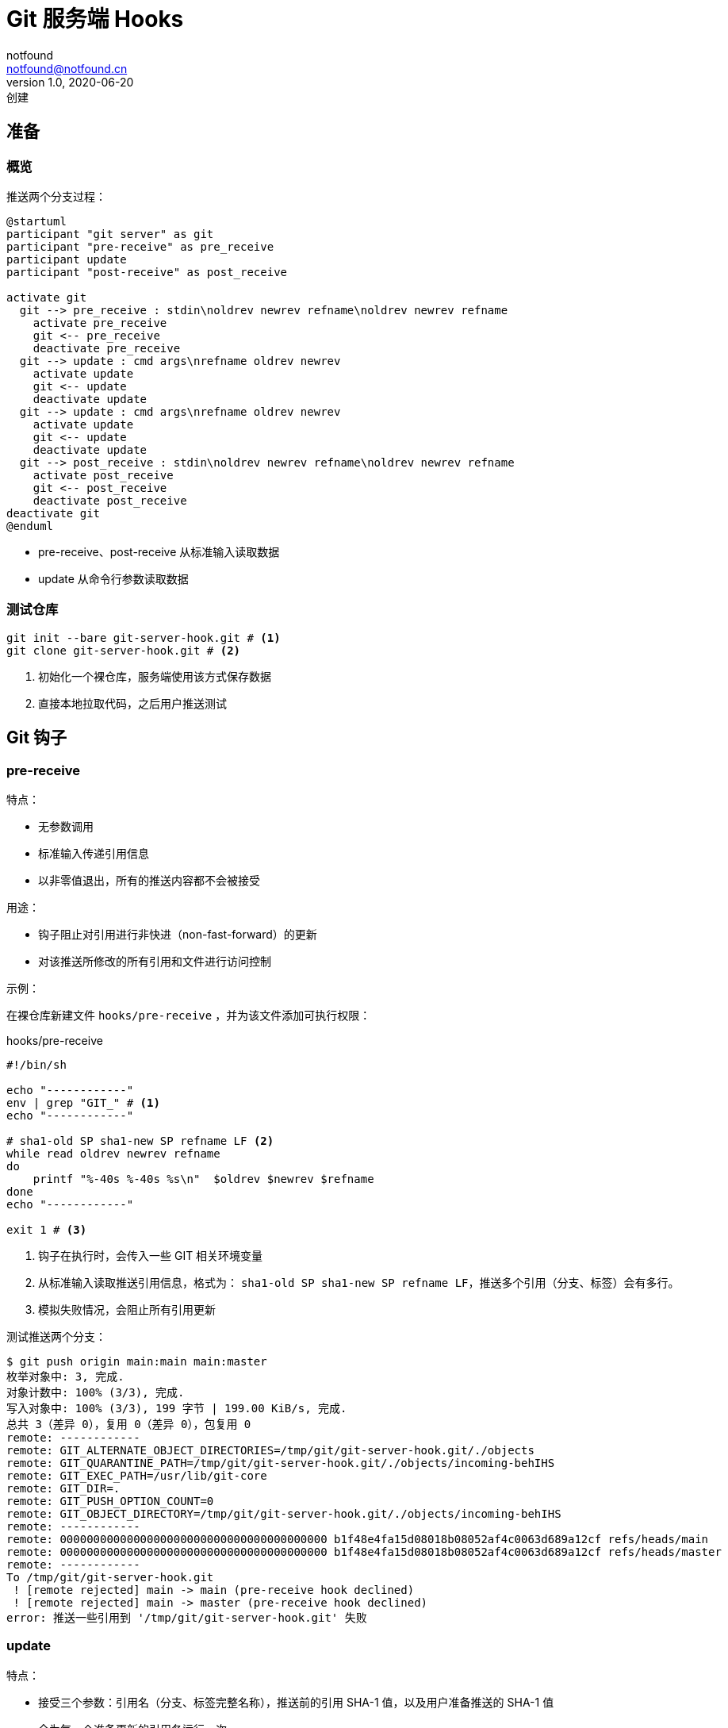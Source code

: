 = Git 服务端 Hooks
notfound <notfound@notfound.cn>
1.0, 2020-06-20: 创建
:sectanchors:

:page-slug: git-server-hooks
:page-category: git

== 准备

=== 概览

推送两个分支过程：

[source,plantuml]
----
@startuml
participant "git server" as git
participant "pre-receive" as pre_receive
participant update
participant "post-receive" as post_receive

activate git
  git --> pre_receive : stdin\noldrev newrev refname\noldrev newrev refname
    activate pre_receive
    git <-- pre_receive
    deactivate pre_receive
  git --> update : cmd args\nrefname oldrev newrev
    activate update
    git <-- update
    deactivate update
  git --> update : cmd args\nrefname oldrev newrev
    activate update
    git <-- update
    deactivate update
  git --> post_receive : stdin\noldrev newrev refname\noldrev newrev refname
    activate post_receive
    git <-- post_receive
    deactivate post_receive
deactivate git
@enduml
----
* pre-receive、post-receive 从标准输入读取数据
* update 从命令行参数读取数据

=== 测试仓库

[source,bash]
----
git init --bare git-server-hook.git # <1>
git clone git-server-hook.git # <2>
----
<1> 初始化一个裸仓库，服务端使用该方式保存数据
<2> 直接本地拉取代码，之后用户推送测试

== Git 钩子

=== pre-receive

特点：

* 无参数调用
* 标准输入传递引用信息
* 以非零值退出，所有的推送内容都不会被接受

用途：

* 钩子阻止对引用进行非快进（non-fast-forward）的更新
* 对该推送所修改的所有引用和文件进行访问控制

示例：

在裸仓库新建文件 `hooks/pre-receive` ，并为该文件添加可执行权限：

.hooks/pre-receive
[source,bash]
----
#!/bin/sh

echo "------------"
env | grep "GIT_" # <1>
echo "------------"

# sha1-old SP sha1-new SP refname LF <2>
while read oldrev newrev refname
do
    printf "%-40s %-40s %s\n"  $oldrev $newrev $refname
done
echo "------------"

exit 1 # <3>
----
<1> 钩子在执行时，会传入一些 GIT 相关环境变量
<2> 从标准输入读取推送引用信息，格式为： `sha1-old SP sha1-new SP refname LF`，推送多个引用（分支、标签）会有多行。
<3> 模拟失败情况，会阻止所有引用更新

测试推送两个分支：

[source,text]
----
$ git push origin main:main main:master
枚举对象中: 3, 完成.
对象计数中: 100% (3/3), 完成.
写入对象中: 100% (3/3), 199 字节 | 199.00 KiB/s, 完成.
总共 3（差异 0），复用 0（差异 0），包复用 0
remote: ------------
remote: GIT_ALTERNATE_OBJECT_DIRECTORIES=/tmp/git/git-server-hook.git/./objects
remote: GIT_QUARANTINE_PATH=/tmp/git/git-server-hook.git/./objects/incoming-behIHS
remote: GIT_EXEC_PATH=/usr/lib/git-core
remote: GIT_DIR=.
remote: GIT_PUSH_OPTION_COUNT=0
remote: GIT_OBJECT_DIRECTORY=/tmp/git/git-server-hook.git/./objects/incoming-behIHS
remote: ------------
remote: 0000000000000000000000000000000000000000 b1f48e4fa15d08018b08052af4c0063d689a12cf refs/heads/main
remote: 0000000000000000000000000000000000000000 b1f48e4fa15d08018b08052af4c0063d689a12cf refs/heads/master
remote: ------------
To /tmp/git/git-server-hook.git
 ! [remote rejected] main -> main (pre-receive hook declined)
 ! [remote rejected] main -> master (pre-receive hook declined)
error: 推送一些引用到 '/tmp/git/git-server-hook.git' 失败
----

=== update

特点：

* 接受三个参数：引用名（分支、标签完整名称），推送前的引用 SHA-1 值，以及用户准备推送的 SHA-1 值
* 会为每一个准备更新的引用各运行一次
* 如果 update 脚本以非零值退出，只有相应的那一个引用会被拒绝，其余的依然会被更新

用途：

* 钩子阻止对引用进行非快进（non-fast-forward）的更新
* 对该推送所修改的所有引用和文件进行访问控制

示例：

在裸仓库新建文件 `hooks/update` ，并为该文件添加可执行权限：

.hooks/update
[source,bash]
----
#!/bin/sh

<1>
refname="$1"
oldrev="$2"
newrev="$3"

echo "----------"
printf "%s %s %s\n" $refname $oldrev $newrev

exit 1 # <2>
----
<1> 读取程序三个参数
<2> 模拟失败情况，会阻止当前引用更新

推送两个分支：

[source,text]
----
$ git push origin main:main main:master
枚举对象中: 3, 完成.
对象计数中: 100% (3/3), 完成.
写入对象中: 100% (3/3), 199 字节 | 199.00 KiB/s, 完成.
总共 3（差异 0），复用 0（差异 0），包复用 0
remote: ----------
remote: refs/heads/main 0000000000000000000000000000000000000000 b1f48e4fa15d08018b08052af4c0063d689a12cf
remote: error: hook declined to update refs/heads/main
remote: ----------
remote: refs/heads/master 0000000000000000000000000000000000000000 b1f48e4fa15d08018b08052af4c0063d689a12cf
remote: error: hook declined to update refs/heads/master
To /tmp/git/git-server-hook.git
 ! [remote rejected] main -> main (hook declined)
 ! [remote rejected] main -> master (hook declined)
error: 推送一些引用到 '/tmp/git/git-server-hook.git' 失败
----

=== post-receive

特点：

* 无参数调用
* 标准输入传递引用信息
* 在整个过程完结以后运行
* 无法终止推送进程
* 客户端在它结束运行之前将保持连接状态

用途：

* 更新其他系统服务或者通知用户，如：向 CI 发送构建请求

示例：

在裸仓库新建文件 `hooks/post-receive` ，并为该文件添加可执行权限：

.hooks/post-receive
[source,bash]
----
#/bin/sh

echo "------------"

# sha1-old SP sha1-new SP refname LF <1>
while read oldrev newrev refname
do
    printf "%-40s %-40s %s\n"  $oldrev $newrev $refname
done

exit 1 # <2>
----
<1> 从标准输入读取推送引用信息，格式为： `sha1-old SP sha1-new SP refname LF`，推送多个引用（分支、标签）会有多行。同 `pre-receive` 格式
<2> 失败不会对推送产生影响

推送两个分支：

[source,text]
----
$ git push origin main:main main:master
枚举对象中: 3, 完成.
对象计数中: 100% (3/3), 完成.
写入对象中: 100% (3/3), 199 字节 | 199.00 KiB/s, 完成.
总共 3（差异 0），复用 0（差异 0），包复用 0
remote: ------------
remote: 0000000000000000000000000000000000000000 b1f48e4fa15d08018b08052af4c0063d689a12cf refs/heads/main
remote: 0000000000000000000000000000000000000000 b1f48e4fa15d08018b08052af4c0063d689a12cf refs/heads/master
To /tmp/git/git-server-hook.git
 * [new branch]      main -> main
 * [new branch]      main -> master
----

== 参考

* https://git-scm.com/book/zh/v2/%E8%87%AA%E5%AE%9A%E4%B9%89-Git-Git-%E9%92%A9%E5%AD%90
